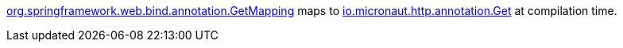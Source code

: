 https://docs.spring.io/spring-framework/docs/current/javadoc-api/org/springframework/web/bind/annotation/GetMapping.html[org.springframework.web.bind.annotation.GetMapping] maps to https://docs.micronaut.io/latest/api/io/micronaut/http/annotation/Get.html[io.micronaut.http.annotation.Get] at compilation time.